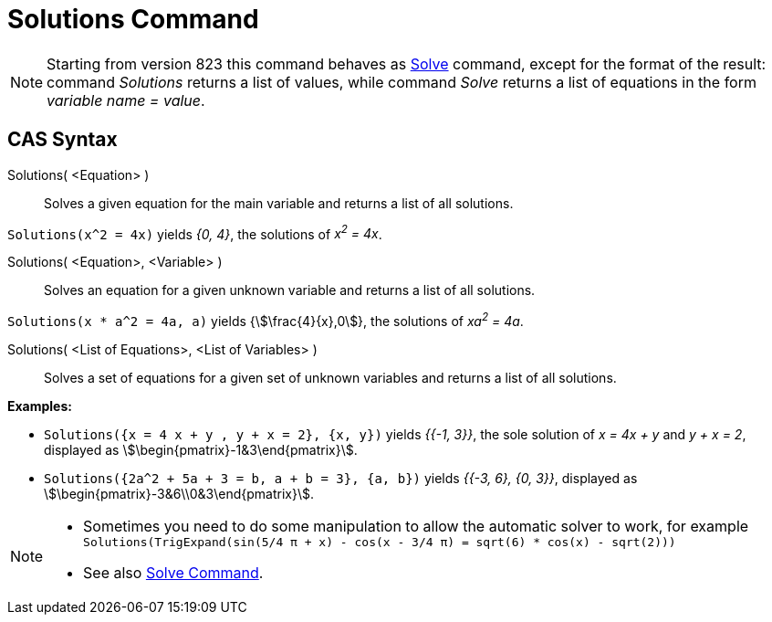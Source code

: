 = Solutions Command
:page-en: commands/Solutions
ifdef::env-github[:imagesdir: /en/modules/ROOT/assets/images]

[NOTE]
====

Starting from version 823 this command behaves as xref:/commands/Solve.adoc[Solve] command, except for the format of the
result: command _Solutions_ returns a list of values, while command _Solve_ returns a list of equations in the form
_variable name = value_.

====

== CAS Syntax

Solutions( <Equation> )::
  Solves a given equation for the main variable and returns a list of all solutions.

[EXAMPLE]
====

`++Solutions(x^2 = 4x)++` yields _{0, 4}_, the solutions of _x^2^ = 4x_.

====

Solutions( <Equation>, <Variable> )::
  Solves an equation for a given unknown variable and returns a list of all solutions.

[EXAMPLE]
====

`++Solutions(x * a^2 = 4a, a)++` yields {stem:[\frac{4}{x},0]}, the solutions of _xa^2^ = 4a_.

====

Solutions( <List of Equations>, <List of Variables> )::
  Solves a set of equations for a given set of unknown variables and returns a list of all solutions.

[EXAMPLE]
====

*Examples:*

* `++Solutions({x = 4 x + y , y + x = 2}, {x, y})++` yields _{{-1, 3}}_, the sole solution of _x = 4x + y_ and _y + x
= 2_, displayed as stem:[\begin{pmatrix}-1&3\end{pmatrix}].
* `++Solutions({2a^2 + 5a + 3 = b, a + b = 3}, {a, b})++` yields _{{-3, 6}, {0, 3}}_, displayed as
stem:[\begin{pmatrix}-3&6\\0&3\end{pmatrix}].

====

[NOTE]
====

* Sometimes you need to do some manipulation to allow the automatic solver to work, for example
`++ Solutions(TrigExpand(sin(5/4 π + x) - cos(x - 3/4 π) = sqrt(6) * cos(x) - sqrt(2))) ++`
* See also xref:/commands/Solve.adoc[Solve Command].

====
